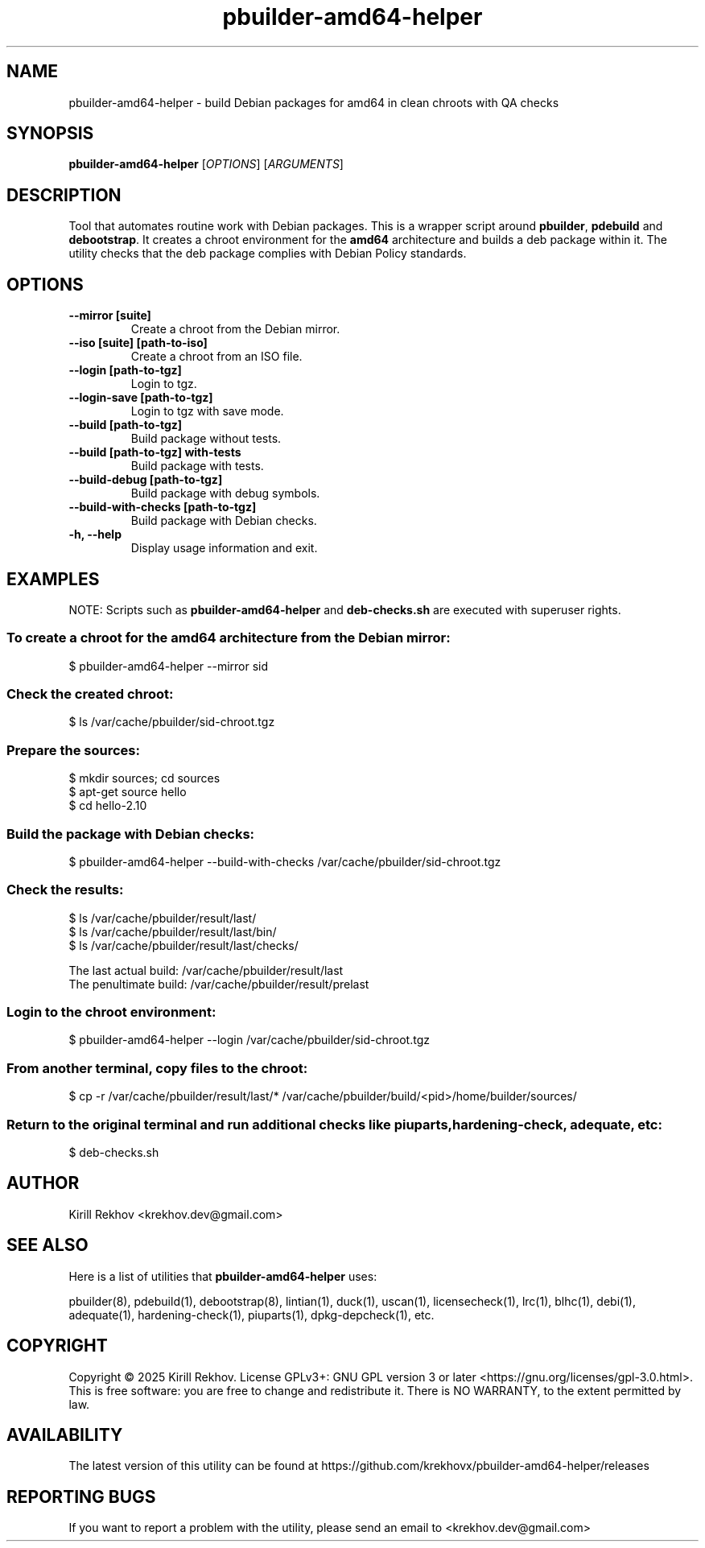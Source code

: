 .TH pbuilder-amd64-helper 1 "January 2025" "1.1.0-1" "pbuilder-amd64-helper"
.SH NAME
pbuilder-amd64-helper \- build Debian packages for amd64 in clean chroots with QA checks
.SH SYNOPSIS
.B pbuilder-amd64-helper
[\fIOPTIONS\fR] [\fIARGUMENTS\fR]
.SH DESCRIPTION
Tool that automates routine work with Debian packages.\&
This is a wrapper script around
.BR "pbuilder" ,
.BR "pdebuild"
and
.BR "debootstrap" .\&
It creates a chroot environment for the
.BR amd64
architecture and builds a deb package within it.\&
The utility checks that the deb package complies with Debian Policy standards.
.SH OPTIONS
.TP
.B \-\-mirror [suite]
Create a chroot from the Debian mirror.
.TP
.B \-\-iso [suite] [path-to-iso]
Create a chroot from an ISO file.
.TP
.B \-\-login [path-to-tgz]
Login to tgz.
.TP
.B \-\-login-save [path-to-tgz]
Login to tgz with save mode.
.TP
.B \-\-build [path-to-tgz]
Build package without tests.
.TP
.B \-\-build [path-to-tgz] with-tests
Build package with tests.
.TP
.B \-\-build-debug [path-to-tgz]
Build package with debug symbols.
.TP
.B \-\-build-with-checks [path-to-tgz]
Build package with Debian checks.
.TP
.B \-h, \-\-help
Display usage information and exit.
.SH EXAMPLES
NOTE: Scripts such as
.BR pbuilder-amd64-helper
and
.BR deb-checks.sh
are executed with superuser rights.
.SS To create a chroot for the amd64 architecture from the Debian mirror:
$ pbuilder-amd64-helper --mirror sid
.SS
Check the created chroot:
$ ls /var/cache/pbuilder/sid-chroot.tgz
.SS Prepare the sources:
$ mkdir sources; cd sources
.br
$ apt-get source hello
.br
$ cd hello-2.10
.SS Build the package with Debian checks:
$ pbuilder-amd64-helper --build-with-checks /var/cache/pbuilder/sid-chroot.tgz
.SS Check the results:
$ ls /var/cache/pbuilder/result/last/
.br
$ ls /var/cache/pbuilder/result/last/bin/
.br
$ ls /var/cache/pbuilder/result/last/checks/
.P
The last actual build: /var/cache/pbuilder/result/last
.br
The penultimate build: /var/cache/pbuilder/result/prelast
.SS Login to the chroot environment:
$ pbuilder-amd64-helper --login /var/cache/pbuilder/sid-chroot.tgz
.SS From another terminal, copy files to the chroot:
$ cp -r /var/cache/pbuilder/result/last/* /var/cache/pbuilder/build/<pid>/home/builder/sources/
.SS Return to the original terminal and run additional checks like piuparts, hardening-check, adequate, etc:
$ deb-checks.sh
.SH AUTHOR
Kirill Rekhov <krekhov.dev@gmail.com>
.SH SEE ALSO
Here is a list of utilities that
.B pbuilder-amd64-helper
uses:
.P
pbuilder(8), pdebuild(1), debootstrap(8), lintian(1), duck(1), uscan(1),
licensecheck(1), lrc(1), blhc(1), debi(1), adequate(1), hardening-check(1),
piuparts(1), dpkg-depcheck(1), etc.
.SH COPYRIGHT
Copyright © 2025 Kirill Rekhov. License GPLv3+: GNU GPL version 3 or later <https://gnu.org/licenses/gpl-3.0.html>.
.br
This is free software: you are free to change and redistribute it. There is NO WARRANTY, to the extent permitted by law.
.SH AVAILABILITY
The latest version of this utility can be found at https://github.com/krekhovx/pbuilder-amd64-helper/releases
.SH REPORTING BUGS
If you want to report a problem with the utility, please send an email to <krekhov.dev@gmail.com>
